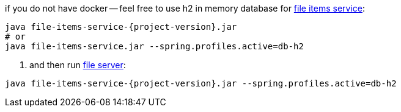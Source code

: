 
//tag::content[]
.if you do not have docker -- feel free to use h2 in memory database for link:https://github.com/daggerok/streaming-file-server/releases/download/{project-version}/file-items-service-{project-version}.jar[file items service]:
[source,bash]
[subs="verbatim,attributes"]
----
java file-items-service-{project-version}.jar
# or
java file-items-service.jar --spring.profiles.active=db-h2
----

. and then run link:https://github.com/daggerok/streaming-file-server/releases/download/{project-version}/file-server-{project-version}.jar[file server]:
[source,bash]
[subs="specialcharacters,callouts,attributes"]
----
java file-items-service-{project-version}.jar --spring.profiles.active=db-h2
----
//end::content[]
